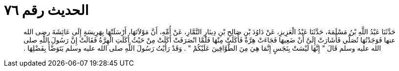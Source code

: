
= الحديث رقم ٧٦

[quote.hadith]
حَدَّثَنَا عَبْدُ اللَّهِ بْنُ مَسْلَمَةَ، حَدَّثَنَا عَبْدُ الْعَزِيزِ، عَنْ دَاوُدَ بْنِ صَالِحِ بْنِ دِينَارٍ التَّمَّارِ، عَنْ أُمِّهِ، أَنَّ مَوْلاَتَهَا، أَرْسَلَتْهَا بِهَرِيسَةٍ إِلَى عَائِشَةَ رضى الله عنها فَوَجَدْتُهَا تُصَلِّي فَأَشَارَتْ إِلَىَّ أَنْ ضَعِيهَا فَجَاءَتْ هِرَّةٌ فَأَكَلَتْ مِنْهَا فَلَمَّا انْصَرَفَتْ أَكَلَتْ مِنْ حَيْثُ أَكَلَتِ الْهِرَّةُ فَقَالَتْ إِنَّ رَسُولَ اللَّهِ صلى الله عليه وسلم قَالَ ‏"‏ إِنَّهَا لَيْسَتْ بِنَجَسٍ إِنَّمَا هِيَ مِنَ الطَّوَّافِينَ عَلَيْكُمْ ‏"‏ ‏.‏ وَقَدْ رَأَيْتُ رَسُولَ اللَّهِ صلى الله عليه وسلم يَتَوَضَّأُ بِفَضْلِهَا ‏.‏